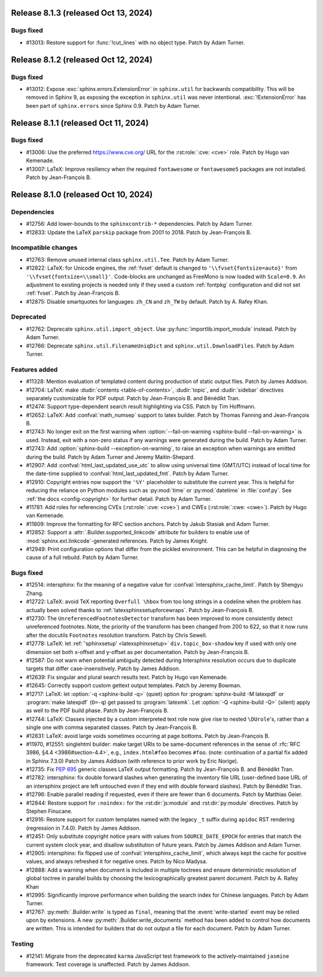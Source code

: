 Release 8.1.3 (released Oct 13, 2024)
=====================================

Bugs fixed
----------

* #13013: Restore support for :func:`!cut_lines` with no object type.
  Patch by Adam Turner.

Release 8.1.2 (released Oct 12, 2024)
=====================================

Bugs fixed
----------

* #13012: Expose :exc:`sphinx.errors.ExtensionError` in ``sphinx.util``
  for backwards compatibility.
  This will be removed in Sphinx 9, as exposing the exception
  in ``sphinx.util`` was never intentional.
  :exc:`!ExtensionError` has been part of ``sphinx.errors`` since Sphinx 0.9.
  Patch by Adam Turner.

Release 8.1.1 (released Oct 11, 2024)
=====================================

Bugs fixed
----------

* #13006: Use the preferred https://www.cve.org/ URL for
  the :rst:role:`:cve: <cve>` role.
  Patch by Hugo van Kemenade.
* #13007: LaTeX: Improve resiliency when the required
  ``fontawesome`` or ``fontawesome5`` packages are not installed.
  Patch by Jean-François B.

Release 8.1.0 (released Oct 10, 2024)
=====================================

Dependencies
------------

* #12756: Add lower-bounds to the ``sphinxcontrib-*`` dependencies.
  Patch by Adam Turner.
* #12833: Update the LaTeX ``parskip`` package from 2001 to 2018.
  Patch by Jean-François B.

Incompatible changes
--------------------

* #12763: Remove unused internal class ``sphinx.util.Tee``.
  Patch by Adam Turner.
* #12822: LaTeX: for Unicode engines, the :ref:`fvset` default is changed to
  ``'\\fvset{fontsize=auto}'`` from ``'\\fvset{fontsize=\\small}'``.
  Code-blocks are unchanged as FreeMono is now loaded with ``Scale=0.9``.
  An adjustment to existing projects is needed only if they used a custom
  :ref:`fontpkg` configuration and did not set :ref:`fvset`.
  Patch by Jean-François B.
* #12875: Disable smartquotes for languages: ``zh_CN`` and ``zh_TW`` by default.
  Patch by A. Rafey Khan.

Deprecated
----------

* #12762: Deprecate ``sphinx.util.import_object``.
  Use :py:func:`importlib.import_module` instead.
  Patch by Adam Turner.
* #12766: Deprecate ``sphinx.util.FilenameUniqDict``
  and ``sphinx.util.DownloadFiles``.
  Patch by Adam Turner.

Features added
--------------

* #11328: Mention evaluation of templated content during production of static
  output files.
  Patch by James Addison.
* #12704: LaTeX: make :dudir:`contents <table-of-contents>`, :dudir:`topic`,
  and :dudir:`sidebar` directives separately customizable for PDF output.
  Patch by Jean-François B. and Bénédikt Tran.
* #12474: Support type-dependent search result highlighting via CSS.
  Patch by Tim Hoffmann.
* #12652: LaTeX: Add :confval:`math_numsep` support to latex builder.
  Patch by Thomas Fanning and Jean-François B.
* #12743: No longer exit on the first warning when
  :option:`--fail-on-warning <sphinx-build --fail-on-warning>` is used.
  Instead, exit with a non-zero status if any warnings were generated
  during the build.
  Patch by Adam Turner.
* #12743: Add :option:`sphinx-build --exception-on-warning`,
  to raise an exception when warnings are emitted during the build.
  Patch by Adam Turner and Jeremy Maitin-Shepard.
* #12907: Add :confval:`html_last_updated_use_utc` to allow using
  universal time (GMT/UTC) instead of local time for the date-time
  supplied to :confval:`html_last_updated_fmt`.
  Patch by Adam Turner.
* #12910: Copyright entries now support the ``'%Y'`` placeholder
  to substitute the current year.
  This is helpful for reducing the reliance on Python modules
  such as :py:mod:`time` or :py:mod:`datetime` in :file:`conf.py`.
  See :ref:`the docs <config-copyright>` for further detail.
  Patch by Adam Turner.
* #11781: Add roles for referencing CVEs (:rst:role:`:cve: <cve>`)
  and CWEs (:rst:role:`:cwe: <cwe>`).
  Patch by Hugo van Kemenade.
* #11809: Improve the formatting for RFC section anchors.
  Patch by Jakub Stasiak and Adam Turner.
* #12852: Support a :attr:`.Builder.supported_linkcode` attribute
  for builders to enable use of :mod:`sphinx.ext.linkcode`-generated
  references.
  Patch by James Knight.
* #12949: Print configuration options that differ from the pickled environment.
  This can be helpful in diagnosing the cause of a full rebuild.
  Patch by Adam Turner.

Bugs fixed
----------

* #12514: intersphinx: fix the meaning of a negative value for
  :confval:`intersphinx_cache_limit`.
  Patch by Shengyu Zhang.
* #12722: LaTeX: avoid TeX reporting ``Overfull \hbox`` from too long
  strings in a codeline when the problem has actually been solved thanks
  to :ref:`latexsphinxsetupforcewraps`.
  Patch by Jean-François B.
* #12730: The ``UnreferencedFootnotesDetector`` transform has been improved
  to more consistently detect unreferenced footnotes.
  Note, the priority of the transform has been changed from 200 to 622,
  so that it now runs after the docutils ``Footnotes`` resolution transform.
  Patch by Chris Sewell.
* #12778: LaTeX: let :ref:`'sphinxsetup' <latexsphinxsetup>`
  ``div.topic_box-shadow`` key if used with only one dimension set both
  x-offset and y-offset as per documentation.
  Patch by Jean-François B.
* #12587: Do not warn when potential ambiguity detected during Intersphinx
  resolution occurs due to duplicate targets that differ case-insensitively.
  Patch by James Addison.
* #12639: Fix singular and plural search results text.
  Patch by Hugo van Kemenade.
* #12645: Correctly support custom gettext output templates.
  Patch by Jeremy Bowman.
* #12717: LaTeX: let :option:`-q <sphinx-build -q>` (quiet) option for
  :program:`sphinx-build -M latexpdf` or :program:`make latexpdf` (``O=-q``)
  get passed to :program:`latexmk`.  Let :option:`-Q <sphinx-build -Q>`
  (silent) apply as well to the PDF build phase.
  Patch by Jean-François B.
* #12744: LaTeX: Classes injected by a custom interpreted text role now give
  rise to nested ``\DUrole``'s, rather than a single one with comma separated
  classes.
  Patch by Jean-François B.
* #12831: LaTeX: avoid large voids sometimes occurring at page bottoms.
  Patch by Jean-François B.
* #11970, #12551: singlehtml builder: make target URIs to be same-document
  references in the sense of :rfc:`RFC 3986, §4.4 <3986#section-4.4>`,
  e.g., ``index.html#foo`` becomes ``#foo``.
  (note: continuation of a partial fix added in Sphinx 7.3.0)
  Patch by James Addison (with reference to prior work by Eric Norige).
* #12735: Fix :pep:`695` generic classes LaTeX output formatting.
  Patch by Jean-François B. and Bénédikt Tran.
* #12782: intersphinx: fix double forward slashes when generating the inventory
  file URL (user-defined base URL of an intersphinx project are left untouched
  even if they end with double forward slashes).
  Patch by Bénédikt Tran.
* #12796: Enable parallel reading if requested,
  even if there are fewer than 6 documents.
  Patch by Matthias Geier.
* #12844: Restore support for ``:noindex:`` for the :rst:dir:`js:module`
  and :rst:dir:`py:module` directives.
  Patch by Stephen Finucane.
* #12916: Restore support for custom templates named with the legacy ``_t``
  suffix during ``apidoc`` RST rendering (regression in 7.4.0).
  Patch by James Addison.
* #12451: Only substitute copyright notice years with values from
  ``SOURCE_DATE_EPOCH`` for entries that match the current system clock year,
  and disallow substitution of future years.
  Patch by James Addison and Adam Turner.
* #12905: intersphinx: fix flipped use of :confval:`intersphinx_cache_limit`,
  which always kept the cache for positive values, and always refreshed it for
  negative ones.
  Patch by Nico Madysa.
* #12888: Add a warning when document is included in multiple toctrees
  and ensure deterministic resolution of global toctree in parallel builds
  by choosing the lexicographically greatest parent document.
  Patch by A. Rafey Khan
* #12995: Significantly improve performance when building the search index
  for Chinese languages.
  Patch by Adam Turner.
* #12767: :py:meth:`.Builder.write` is typed as ``final``, meaning that the
  :event:`write-started` event may be relied upon by extensions.
  A new :py:meth:`.Builder.write_documents` method has been added to
  control how documents are written.
  This is intended for builders that do not output a file for each document.
  Patch by Adam Turner.


Testing
-------

* #12141: Migrate from the deprecated ``karma`` JavaScript test framework to
  the actively-maintained ``jasmine`` framework.  Test coverage is unaffected.
  Patch by James Addison.
